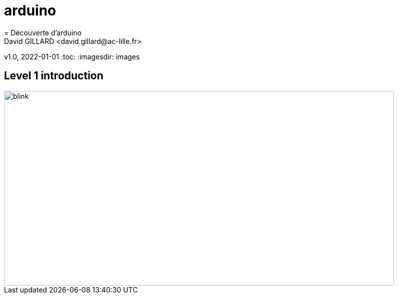 # arduino
= Découverte d'arduino
David GILLARD <david.gillard@ac-lille.fr>
v1.0, 2022-01-01
:toc:
:imagesdir: images

== Level 1 introduction

image::blink.svg[blink,780,390,opts=interactive]
